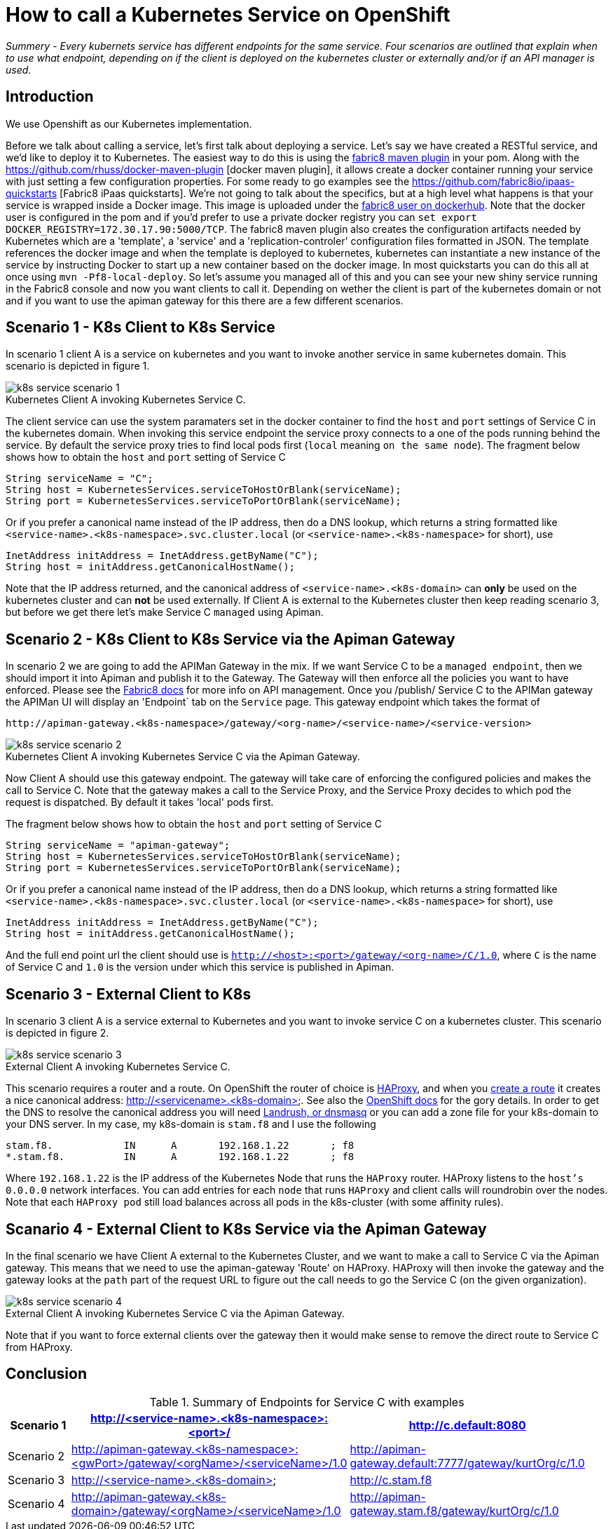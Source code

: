 = How to call a Kubernetes Service on OpenShift
:hp-tags: OpenShift, Fabric8, Kubernetes

_Summery_ - _Every kubernets service has different endpoints for the same service. Four scenarios are outlined that explain when to use what endpoint, depending on if the client is deployed on the kubernetes cluster or externally and/or if an API manager is used_.

== Introduction

We use Openshift as our Kubernetes implementation. 

Before we talk about calling a service, let's first talk about deploying a service. Let's say we have created a RESTful service, and we'd like to deploy it to Kubernetes. The easiest way to do this is using the http://fabric8.io/gitbook/mavenPlugin.html[fabric8 maven plugin] in your pom. Along with the https://github.com/rhuss/docker-maven-plugin [docker maven plugin], it allows create a docker container running your service with just setting a few configuration properties. For some ready to go examples see the https://github.com/fabric8io/ipaas-quickstarts [Fabric8 iPaas quickstarts]. We're not going to talk about the specifics, but at a high level what happens is that your service is wrapped inside a Docker image. This image is uploaded under the https://hub.docker.com/u/fabric8/[fabric8 user on dockerhub]. Note that the docker user is configured in the pom and if you'd prefer to use a private docker registry you can `set export DOCKER_REGISTRY=172.30.17.90:5000/TCP`. The fabric8 maven plugin also creates the configuration artifacts needed by Kubernetes which are a 'template', a 'service' and a 'replication-controler' configuration files formatted in JSON. The template references the docker image and when the template is deployed to kubernetes, kubernetes can instantiate a new instance of the service by instructing Docker to start up a new container based on the docker image. In most quickstarts you can do this all at once using `mvn -Pf8-local-deploy`. So let's assume you managed all of this and you can see your new shiny service running in the Fabric8 console and now you want clients to call it. Depending on wether the client is part of the kubernetes domain or not and if you want to use the apiman gateway for this there are a few different scenarios.

== Scenario 1 - K8s Client to K8s Service

In scenario 1 client A is a service on kubernetes and you want to invoke another service in same kubernetes domain. This scenario is depicted in figure 1. 

image::k8s-service-scenario-1.png[]
[caption="Figure 1: "]
.Kubernetes Client A invoking Kubernetes Service C.

The client service can use the system paramaters set in the docker container to find the `host` and `port` settings of Service C in the kubernetes domain. When invoking this service endpoint the service proxy connects to a one of the pods running behind the service. By default the service proxy tries to find local pods first (`local` meaning `on the same node`). The fragment below shows how to obtain the `host` and `port` setting of Service C

....
String serviceName = "C";
String host = KubernetesServices.serviceToHostOrBlank(serviceName);
String port = KubernetesServices.serviceToPortOrBlank(serviceName);
....

Or if you prefer a canonical name instead of the IP address, then do a DNS lookup, which returns a string formatted like
`<service-name>.<k8s-namespace>.svc.cluster.local` (or `<service-name>.<k8s-namespace>` for short), use
....
InetAddress initAddress = InetAddress.getByName("C");
String host = initAddress.getCanonicalHostName();
....           


Note that the IP address returned, and the canonical address of `<service-name>.<k8s-domain>` can *only* be used on the kubernetes cluster and can *not* be used externally. If Client A is external to the Kubernetes cluster then keep reading scenario 3, but before we get there let's make Service C `managed` using Apiman.

== Scenario 2 - K8s Client to K8s Service via the Apiman Gateway

In scenario 2 we are going to add the APIMan Gateway in the mix. If we want Service C to be a `managed endpoint`, then we should import it into Apiman and publish it to the Gateway. The Gateway will then enforce all the policies you want to have enforced. Please see the http://fabric8.io/guide/apiManagement.html[Fabric8 docs] for more info on API management. Once you /publish/ Service C to the APIMan gateway the APIMan UI will display an 'Endpoint` tab on the `Service` page. This gateway endpoint which takes the format of

....
http://apiman-gateway.<k8s-namespace>/gateway/<org-name>/<service-name>/<service-version>
....

image::k8s-service-scenario-2.png[]
[caption="Figure 3: "]
.Kubernetes Client A invoking Kubernetes Service C via the Apiman Gateway.

Now Client A should use this gateway endpoint. The gateway will take care of enforcing the configured policies and makes the call to Service C. Note that the gateway makes a call to the Service Proxy, and the Service Proxy decides to which pod the request is dispatched. By default it takes 'local' pods first.

The fragment below shows how to obtain the `host` and `port` setting of Service C

....
String serviceName = "apiman-gateway";
String host = KubernetesServices.serviceToHostOrBlank(serviceName);
String port = KubernetesServices.serviceToPortOrBlank(serviceName);
....

Or if you prefer a canonical name instead of the IP address, then do a DNS lookup, which returns a string formatted like
`<service-name>.<k8s-namespace>.svc.cluster.local` (or `<service-name>.<k8s-namespace>` for short), use
....
InetAddress initAddress = InetAddress.getByName("C");
String host = initAddress.getCanonicalHostName();
.... 

And the full end point url the client should use is `http://<host>:<port>/gateway/<org-name>/C/1.0`, where `C` is the name of Service C and `1.0` is the version under which this service is published in Apiman.


== Scenario 3 - External Client to K8s

In scenario 3 client A is a service external to Kubernetes and you want to invoke service C on a kubernetes cluster. This scenario is depicted in figure 2. 

image::k8s-service-scenario-3.png[]
[caption="Figure 2: "]
.External Client A invoking Kubernetes Service C.

This scenario requires a router and a route. On OpenShift the router of choice is http://www.haproxy.org/[HAProxy], and when you http://fabric8.io/guide/mavenFabric8CreateRoutes.html[create a route] it creates a nice canonical address: http://<servicename>.<k8s-domain>. See also the https://docs.openshift.org/latest/architecture/core_concepts/routes.html#available-router-plug-ins[OpenShift docs] for the gory details. In order to get the DNS to resolve the canonical address you will need http://fabric8.io/guide/getStartedVagrant.html[Landrush, or dnsmasq] or you can add a zone file for your k8s-domain to your DNS server. In my case, my k8s-domain is `stam.f8` and I use the following

....
stam.f8.            IN      A       192.168.1.22       ; f8
*.stam.f8.          IN      A       192.168.1.22       ; f8
....

Where `192.168.1.22` is the IP address of the Kubernetes Node that runs the `HAProxy` router. HAProxy listens to the `host's` `0.0.0.0` network interfaces. You can add entries for each `node` that runs `HAProxy` and client calls will roundrobin over the nodes. Note that each `HAProxy pod` still load balances across all pods in the k8s-cluster (with some affinity rules).


== Scanario 4 - External Client to K8s Service via the Apiman Gateway

In the final scenario we have Client A external to the Kubernetes Cluster, and we want to make a call to Service C via the Apiman gateway. This means that we need to use the apiman-gateway 'Route' on HAProxy. HAProxy will then invoke the gateway and the gateway looks at the `path` part of the request URL to figure out the call needs to go the Service C (on the given organization).

image::k8s-service-scenario-4.png[]
[caption="Figure 4: "]
.External Client A invoking Kubernetes Service C via the Apiman Gateway.

Note that if you want to force external clients over the gateway then it would make sense to remove the direct route to Service C from HAProxy. 

== Conclusion

.Summary of Endpoints for Service C with examples
[options="header,footer"]
|=======================
| Scenario 1| http://<service-name>.<k8s-namespace>:<port>/	|	http://c.default:8080|
| Scenario 2| http://apiman-gateway.<k8s-namespace>:<gwPort>/gateway/<orgName>/<serviceName>/1.0	|	http://apiman-gateway.default:7777/gateway/kurtOrg/c/1.0 |
| Scenario 3| http://<service-name>.<k8s-domain>	|			http://c.stam.f8 |
| Scenario 4| http://apiman-gateway.<k8s-domain>/gateway/<orgName>/<serviceName>/1.0 | http://apiman-gateway.stam.f8/gateway/kurtOrg/c/1.0 |
|=======================


